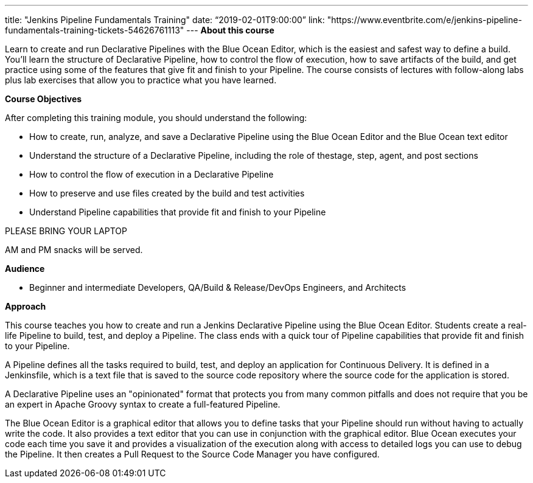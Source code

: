 ---
title: "Jenkins Pipeline Fundamentals Training"
date: “2019-02-01T9:00:00”                 
link: "https://www.eventbrite.com/e/jenkins-pipeline-fundamentals-training-tickets-54626761113"
---
*About this course*

Learn to create and run Declarative Pipelines with the Blue Ocean Editor, which is the easiest and safest way to define a build. You’ll learn the structure of Declarative Pipeline, how to control the flow of execution, how to save artifacts of the build, and get practice using some of the features that give fit and finish to your Pipeline. The course consists of lectures with follow-along labs plus lab exercises that allow you to practice what you have learned.

*Course Objectives*

After completing this training module, you should understand the following:

• How to create, run, analyze, and save a Declarative Pipeline using the Blue Ocean Editor and the Blue Ocean text editor

• Understand the structure of a Declarative Pipeline, including the role of thestage, step, agent, and post sections 

• How to control the flow of execution in a Declarative Pipeline

• How to preserve and use files created by the build and test activities

• Understand Pipeline capabilities that provide fit and finish to your Pipeline

PLEASE BRING YOUR LAPTOP

AM and PM snacks will be served.

*Audience*

• Beginner and intermediate Developers, QA/Build & Release/DevOps Engineers, and Architects

*Approach*

This course teaches you how to create and run a Jenkins Declarative Pipeline using the Blue Ocean Editor. Students create a real- life Pipeline to build, test, and deploy a Pipeline. The class ends with a quick tour of Pipeline capabilities that provide fit and finish to your Pipeline.

A Pipeline defines all the tasks required to build, test, and deploy an application for Continuous Delivery. It is defined in a Jenkinsfile, which is a text file that is saved to the source code repository where the source code for the application is stored.

A Declarative Pipeline uses an "opinionated" format that protects you from many common pitfalls and does not require that you be an expert in Apache Groovy syntax to create a full-featured Pipeline.

The Blue Ocean Editor is a graphical editor that allows you to define tasks that your Pipeline should run without having to actually write the code. It also provides a text editor that you can use in conjunction with the graphical editor. Blue Ocean executes your code each time you save it and provides a visualization of the execution along with access to detailed logs you can use to debug the Pipeline. It then creates a Pull Request to the Source Code Manager you have configured.
